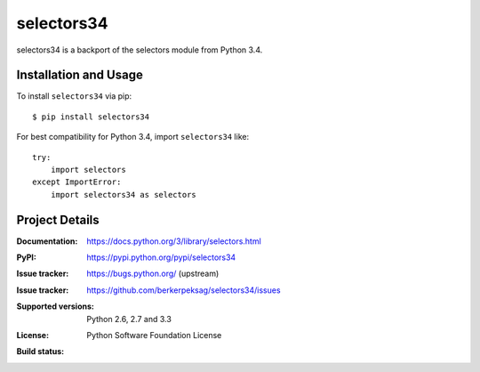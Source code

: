 ===========
selectors34
===========

selectors34 is a backport of the selectors module from Python 3.4.

Installation and Usage
----------------------

To install ``selectors34`` via pip::

    $ pip install selectors34

For best compatibility for Python 3.4, import ``selectors34`` like::

    try:
        import selectors
    except ImportError:
        import selectors34 as selectors

Project Details
---------------

:Documentation: https://docs.python.org/3/library/selectors.html
:PyPI: https://pypi.python.org/pypi/selectors34
:Issue tracker: https://bugs.python.org/ (upstream)
:Issue tracker: https://github.com/berkerpeksag/selectors34/issues
:Supported versions: Python 2.6, 2.7 and 3.3
:License: Python Software Foundation License
:Build status:
    .. image:: https://travis-ci.org/berkerpeksag/selectors34.svg?branch=master
        :target: https://travis-ci.org/berkerpeksag/selectors34
